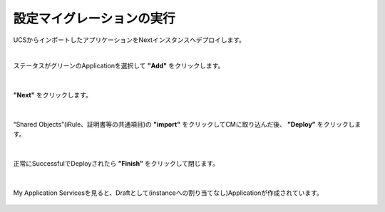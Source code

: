 設定マイグレーションの実行
======================================

UCSからインポートしたアプリケーションをNextインスタンスへデプロイします。

|
ステータスがグリーンのApplicationを選択して **"Add"** をクリックします。

.. figure:: images/c10-m3-1.png
   :scale: 80%
   :align: center


|
**"Next"** をクリックします。

.. figure:: images/c10-m3-2.png
   :scale: 80%
   :align: center


|
“Shared Objects”(iRule、証明書等の共通項目)の **"import"** をクリックしてCMに取り込んだ後、 **”Deploy”** をクリックします。

.. figure:: images/c10-m3-3.png
   :scale: 80%
   :align: center


|
正常にSuccessfulでDeployされたら **”Finish”** をクリックして閉じます。

.. figure:: images/c10-m3-4.png
   :scale: 50%
   :align: center


|
My Application Servicesを見ると、Draftとして(instanceへの割り当てなし)Applicationが作成されています。

.. figure:: images/c10-m3-5.png
   :scale: 50%
   :align: center


